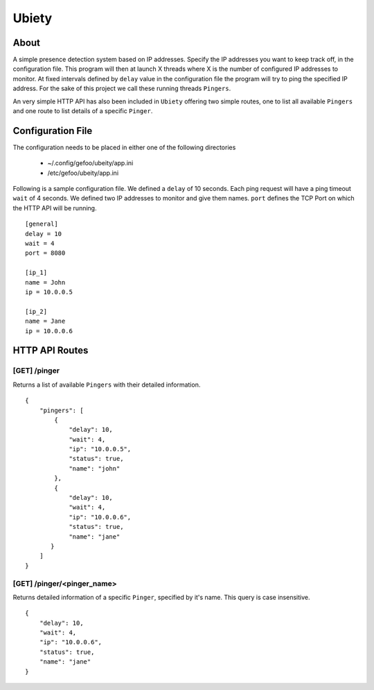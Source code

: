 Ubiety
=======

About
-----

A simple presence detection system based on IP addresses. Specify the IP
addresses you want to keep track off, in the configuration file. This program
will then at launch X threads where X is the number of configured IP addresses
to monitor. At fixed intervals defined by ``delay`` value in the configuration
file the program will try to ping the specified IP address. For the sake of this
project we call these running threads ``Pingers``.

An very simple HTTP API has also been included in ``Ubiety`` offering two simple
routes, one to list all available ``Pingers`` and one route to list details of a
specific ``Pinger``.


Configuration File
------------------

The configuration needs to be placed in either one of the following directories

    * ~/.config/gefoo/ubeity/app.ini
    * /etc/gefoo/ubeity/app.ini

Following is a sample configuration file. We defined a ``delay`` of 10 seconds.
Each ping request will have a ping timeout ``wait`` of 4 seconds. We defined two
IP addresses to monitor and give them names. ``port`` defines the TCP Port on
which the HTTP API will be running.


::

    [general]
    delay = 10
    wait = 4
    port = 8080

    [ip_1]
    name = John
    ip = 10.0.0.5

    [ip_2]
    name = Jane
    ip = 10.0.0.6


HTTP API Routes
---------------


[GET] /pinger
~~~~~~~~~~~~~

Returns a list of available ``Pingers`` with their detailed information.

::

    {
        "pingers": [
            {
                "delay": 10,
                "wait": 4,
                "ip": "10.0.0.5",
                "status": true,
                "name": "john"
            },
            {
                "delay": 10,
                "wait": 4,
                "ip": "10.0.0.6",
                "status": true,
                "name": "jane"
           }
        ]
    }


[GET] /pinger/<pinger_name>
~~~~~~~~~~~~~~~~~~~~~~~~~~~

Returns detailed information of a specific ``Pinger``, specified by it's name.
This query is case insensitive.


::

    {
        "delay": 10,
        "wait": 4,
        "ip": "10.0.0.6",
        "status": true,
        "name": "jane"
    }
